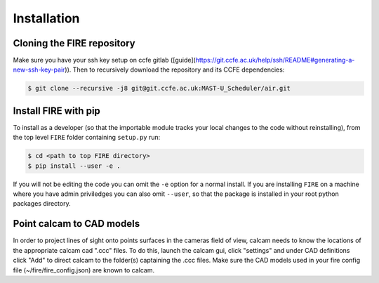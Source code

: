 ============
Installation
============

Cloning the FIRE repository
---------------------------

Make sure you have your ssh key setup on ccfe gitlab ([guide](https://git.ccfe.ac.uk/help/ssh/README#generating-a-new-ssh-key-pair)).
Then to recursively download the repository and its CCFE dependencies:

.. code-block:: shell

    $ git clone --recursive -j8 git@git.ccfe.ac.uk:MAST-U_Scheduler/air.git

Install FIRE with pip
---------------------
To install as a developer (so that the importable module tracks your local changes to the
code without reinstalling), from the top level ``FIRE`` folder containing ``setup.py`` run:

.. code-block:: shell

    $ cd <path to top FIRE directory>
    $ pip install --user -e .

If you will not be editing the code you can omit the ``-e`` option for a normal install.
If you are installing ``FIRE`` on a machine where you have admin priviledges you can also
omit ``--user``, so that the package is installed in your root python packages directory.

Point calcam to CAD models
--------------------------
In order to project lines of sight onto points surfaces in the cameras field of view, calcam needs to know the locations
of the appropriate calcam cad ".ccc" files.
To do this, launch the calcam gui, click "settings" and under CAD definitions click "Add" to direct calcam to the
folder(s) captaining the .ccc files.
Make sure the CAD models used in your fire config file (~/fire/fire_config.json) are known to calcam.
